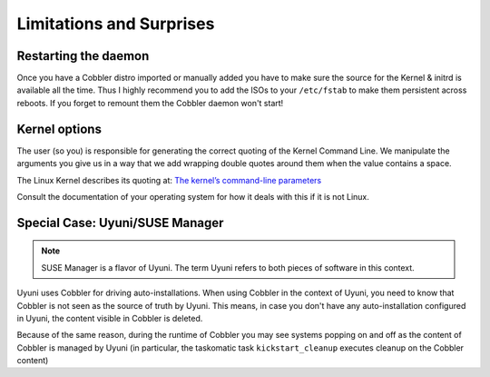 *************************
Limitations and Surprises
*************************


Restarting the daemon
#####################

Once you have a Cobbler distro imported or manually added you have to make sure the source for the Kernel & initrd is
available all the time. Thus I highly recommend you to add the ISOs to your ``/etc/fstab`` to make them persistent
across reboots. If you forget to remount them the Cobbler daemon won't start!

Kernel options
##############

The user (so you) is responsible for generating the correct quoting of the Kernel Command Line. We manipulate the
arguments you give us in a way that we add wrapping double quotes around them when the value contains a space.

The Linux Kernel describes its quoting at:
`The kernel’s command-line parameters <https://www.kernel.org/doc/html/v5.15/admin-guide/kernel-parameters.html#the-kernel-s-command-line-parameters>`_

Consult the documentation of your operating system for how it deals with this if it is not Linux.

Special Case: Uyuni/SUSE Manager
################################

.. note:: SUSE Manager is a flavor of Uyuni. The term Uyuni refers to both pieces of software in this context.

Uyuni uses Cobbler for driving auto-installations. When using Cobbler in the context of Uyuni, you need to know that
Cobbler is not seen as the source of truth by Uyuni. This means, in case you don't have any auto-installation
configured in Uyuni, the content visible in Cobbler is deleted.

Because of the same reason, during the runtime of Cobbler you may see systems popping on and off as the content of
Cobbler is managed by Uyuni (in particular, the taskomatic task ``kickstart_cleanup`` executes cleanup on the Cobbler
content)
